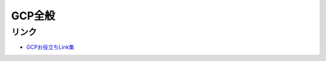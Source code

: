 ========
GCP全般
========

リンク
------

* `GCPお役立ちLink集 <https://github.com/gcpug/nouhau/tree/master/general/poem/link>`_
